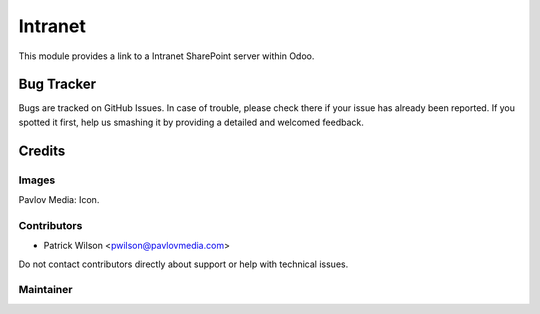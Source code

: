 ========
Intranet
========

This module provides a link to a Intranet SharePoint server within Odoo.

Bug Tracker
===========

Bugs are tracked on GitHub Issues. In case of trouble, please check there if your issue has already been reported. If you spotted it first, help us smashing it by providing a detailed and welcomed feedback.

Credits
=======

Images
------

Pavlov Media: Icon.

Contributors
------------

* Patrick Wilson <pwilson@pavlovmedia.com>

Do not contact contributors directly about support or help with technical issues.

Maintainer
----------
